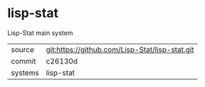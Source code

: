* lisp-stat

Lisp-Stat main system

|---------+------------------------------------------------|
| source  | git:https://github.com/Lisp-Stat/lisp-stat.git |
| commit  | c26130d                                        |
| systems | lisp-stat                                      |
|---------+------------------------------------------------|
